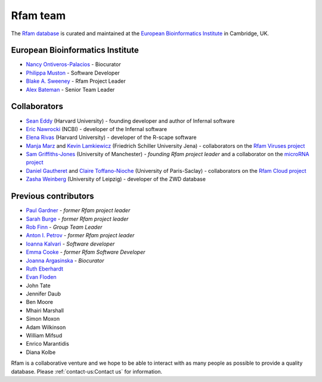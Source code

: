 Rfam team
=========

The `Rfam database <http://rfam.org>`_ is curated and maintained
at the `European Bioinformatics Institute <http://www.ebi.ac.uk>`_ in Cambridge, UK.

European Bioinformatics Institute
---------------------------------

* `Nancy Ontiveros-Palacios <http://www.ebi.ac.uk/about/people/nancy-ontiveros>`_ - Biocurator
* `Philippa Muston <https://www.ebi.ac.uk/people/person/philippa-muston/>`_ - Software Developer
* `Blake A. Sweeney <https://www.ebi.ac.uk/about/people/blake-sweeney>`_ - Rfam Project Leader
* `Alex Bateman <http://www.ebi.ac.uk/about/people/alex-bateman>`_ - Senior Team Leader

Collaborators
-------------

* `Sean Eddy <http://orcid.org/0000-0001-6676-4706>`_ (Harvard University) - founding developer and author of Infernal software
* `Eric Nawrocki <http://orcid.org/0000-0002-2497-3427>`_ (NCBI) - developer of the Infernal software
* `Elena Rivas <https://www.mcb.harvard.edu/directory/elena-rivas/>`_ (Harvard University) - developer of the R-scape software
* `Manja Marz <https://orcid.org/0000-0003-4783-8823>`_ and `Kevin Lamkiewicz <https://orcid.org/0000-0002-6375-6441>`_ (Friedrich Schiller University Jena) - collaborators on the `Rfam Viruses project <https://rfam.org/viruses>`_
* `Sam Griffiths-Jones <http://orcid.org/0000-0001-6043-807X>`_ (University of Manchester) - *founding Rfam project leader* and a collaborator on the `microRNA project <https://rfam.org/microrna>`_
* `Daniel Gautheret <https://orcid.org/0000-0002-1508-8469>`_ and `Claire Toffano-Nioche <https://orcid.org/0000-0003-4134-6844>`_ (University of Paris-Saclay) - collaborators on the `Rfam Cloud project <https://rfam.org/cloud>`_
* `Zasha Weinberg <http://orcid.org/0000-0002-6681-3624>`_ (University of Leipzig) - developer of the ZWD database

Previous contributors
---------------------

* `Paul Gardner <http://orcid.org/0000-0002-7808-1213>`_ - *former Rfam project leader*
* `Sarah Burge <http://orcid.org/0000-0002-2506-927X>`_ - *former Rfam project leader*
* `Rob Finn <http://www.ebi.ac.uk/about/people/rob-finn>`_ - *Group Team Leader*
* `Anton I. Petrov <https://antonpetrov.com>`_ - *former Rfam project leader*
* `Ioanna Kalvari <https://orcid.org/0000-0001-9424-9197>`_ - *Software developer*
* `Emma Cooke <https://orcid.org/0000-0002-7894-8112>`_ - *former Rfam Software Developer*
* `Joanna Argasinska <https://orcid.org/0000-0003-2678-2824>`_ - *Biocurator*
* `Ruth Eberhardt <https://orcid.org/0000-0001-6152-1369>`_
* `Evan Floden <http://orcid.org/0000-0002-5431-190X>`_
* John Tate
* Jennifer Daub
* Ben Moore
* Mhairi Marshall
* Simon Moxon
* Adam Wilkinson
* William Mifsud
* Enrico Marantidis
* Diana Kolbe

Rfam is a collaborative venture and we hope to be able to interact
with as many people as possible to provide a quality database. Please
:ref:`contact-us:Contact us` for information.
